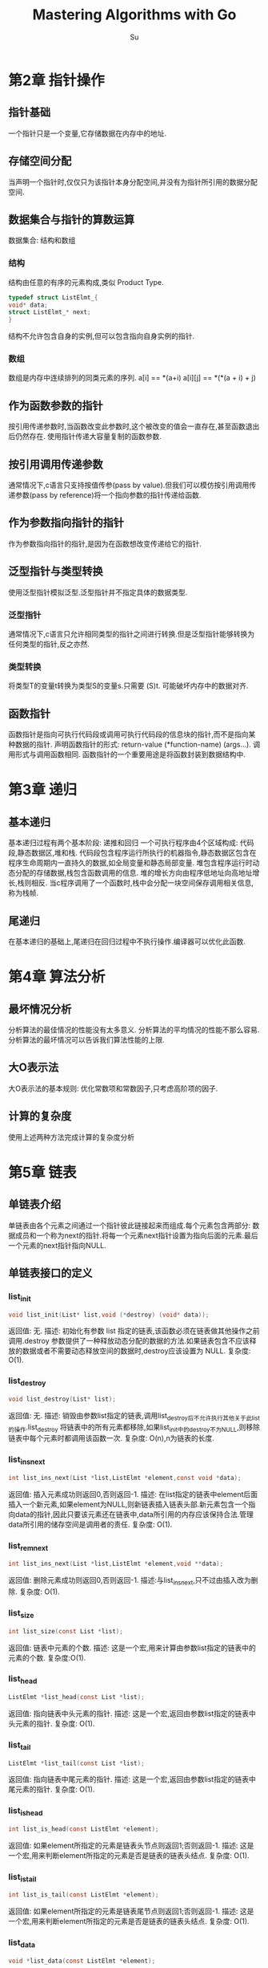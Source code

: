 #+title: Mastering Algorithms with Go
#+description: the note of "Mastering Algorithms with C"
#+author: Su

* 第2章 指针操作
** 指针基础
一个指针只是一个变量,它存储数据在内存中的地址.
** 存储空间分配
当声明一个指针时,仅仅只为该指针本身分配空间,并没有为指针所引用的数据分配空间.
** 数据集合与指针的算数运算
数据集合: 结构和数组
*** 结构
结构由任意的有序的元素构成,类似 Product Type.
#+begin_src c
typedef struct ListElmt_{
void* data;
struct ListElmt_* next;
}
#+end_src
结构不允许包含自身的实例,但可以包含指向自身实例的指针.
*** 数组
数组是内存中连续排列的同类元素的序列.
a[i] == *(a+i)
a[i][j] == *(​*(a + i) + j)​
​
** 作为函数参数的指针
按引用传递参数时,当函数改变此参数时,这个被改变的值会一直存在,甚至函数退出后仍然存在.
使用指针传递大容量复制的函数参数.
** 按引用调用传递参数
通常情况下,c语言只支持按值传参(pass by value).但我们可以模仿按引用调用传递参数(pass by reference)将一个指向参数的指针传递给函数.
** 作为参数指向指针的指针
作为参数指向指针的指针,是因为在函数想改变传递给它的指针.
** 泛型指针与类型转换
使用泛型指针模拟泛型.泛型指针并不指定具体的数据类型.
*** 泛型指针
通常情况下,c语言只允许相同类型的指针之间进行转换.但是泛型指针能够转换为任何类型的指针,反之亦然.
*** 类型转换
将类型T的变量t转换为类型S的变量s.只需要 (S)t.
可能破坏内存中的数据对齐.
** 函数指针
函数指针是指向可执行代码段或调用可执行代码段的信息块的指针,而不是指向某种数据的指针.
声明函数指针的形式: return-value (*function-name) (args...).
调用形式与调用函数相同.
函数指针的一个重要用途是将函数封装到数据结构中.

* 第3章 递归
** 基本递归
基本递归过程有两个基本阶段: 递推和回归
一个可执行程序由4个区域构成: 代码段,静态数据区,堆和栈.
代码段包含程序运行所执行的机器指令,静态数据区包含在程序生命周期内一直持久的数据,如全局变量和静态局部变量.
堆包含程序运行时动态分配的存储数据,栈包含函数调用的信息.
堆的增长方向由程序低地址向高地址增长,栈则相反.
当c程序调用了一个函数时,栈中会分配一块空间保存调用相关信息,称为栈帧.

** 尾递归
在基本递归的基础上,尾递归在回归过程中不执行操作.编译器可以优化此函数.

* 第4章 算法分析
** 最坏情况分析
分析算法的最佳情况的性能没有太多意义.
分析算法的平均情况的性能不那么容易.
分析算法的最坏情况可以告诉我们算法性能的上限.
** 大O表示法
大O表示法的基本规则: 优化常数项和常数因子,只考虑高阶项的因子.
** 计算的复杂度
使用上述两种方法完成计算的复杂度分析
* 第5章 链表
** 单链表介绍
单链表由各个元素之间通过一个指针彼此链接起来而组成.每个元素包含两部分: 数据成员和一个称为next的指针.将每一个元素next指针设置为指向后面的元素.最后一个元素的next指针指向NULL.
** 单链表接口的定义
*** list_init
#+begin_src c
void list_init(List* list,void (*destroy) (void* data));
#+end_src
返回值: 无.
描述: 初始化有参数 list 指定的链表,该函数必须在链表做其他操作之前调用.destroy 参数提供了一种释放动态分配的数据的方法.如果链表包含不应该释放的数据或者不需要动态释放空间的数据时,destroy应该设置为 NULL.
复杂度: O(1).
*** list_destroy
#+begin_src c
void list_destroy(List* list);
#+end_src
返回值: 无.
描述: 销毁由参数list指定的链表,调用list_destroy后不允许执行其他关于此list的操作.list_destroy 将链表中的所有元素都移除,如果list_init中的destroy不为NULL,则移除链表中每个元素时都调用该函数一次.
复杂度: O(n),n为链表的长度.
*** list_ins_next
#+begin_src c
int list_ins_next(List *list,ListElmt *element,const void *data);
#+end_src
返回值: 插入元素成功则返回0,否则返回-1.
描述: 在list指定的链表中element后面插入一个新元素,如果element为NULL,则新链表插入链表头部.新元素包含一个指向data的指针,因此只要该元素还在链表中,data所引用的内存应该保持合法.管理data所引用的储存空间是调用者的责任.
复杂度: O(1).
*** list_rem_next
#+begin_src c
int list_ins_next(List *list,ListElmt *element,void **data);
#+end_src
返回值: 删除元素成功则返回0,否则返回-1.
描述:与list_ins_next,只不过由插入改为删除.
复杂度: O(1).
*** list_size
#+begin_src c
int list_size(const List *list);
#+end_src
返回值: 链表中元素的个数.
描述: 这是一个宏,用来计算由参数list指定的链表中的元素的个数.
复杂度:O(1).
*** list_head
#+begin_src c
ListElmt *list_head(const List *list);
#+end_src
返回值: 指向链表中头元素的指针.
描述: 这是一个宏,返回由参数list指定的链表中头元素的指针.
复杂度: O(1).
*** list_tail
#+begin_src c
ListElmt *list_tail(const List *list);
#+end_src
返回值: 指向链表中尾元素的指针.
描述: 这是一个宏,返回由参数list指定的链表中尾元素的指针.
复杂度: O(1).
*** list_is_head
#+begin_src c
int list_is_head(const ListElmt *element);
#+end_src
返回值: 如果element所指定的元素是链表头节点则返回1;否则返回-1.
描述: 这是一个宏,用来判断element所指定的元素是否是链表的链表头结点.
复杂度: O(1).
*** list_is_tail
#+begin_src c
int list_is_tail(const ListElmt *element);
#+end_src
返回值: 如果element所指定的元素是链表尾节点则返回1;否则返回-1.
描述: 这是一个宏,用来判断element所指定的元素是否是链表的链表头结点.
复杂度: O(1).
*** list_data
#+begin_src c
void *list_data(const ListElmt *element);
#+end_src
返回值: 节点中保存的数据.
描述: 这是一个宏,返回由element所指定的链表结点元素保存的数据.
复杂度: O(1).
*** list_next
#+begin_src c
ListElmt *list_next(const ListElmt *element);
#+end_src
返回值: 返回由参数element指定的节点的下一个节点.
描述: 这是一个宏,返回由参数element指定的节点的下一个节点.
复杂度: O(1).
** 单链表的实现
[[file:src/ch5/list.go][单链表]]
** 双向链表介绍
双向链表元素之间由两个指针链接,双向链表的每一个元素由三部分组成: data,prev,next.
为了标识链表的头与尾,将第一个元素的prev指针与最后一个元素的next指针设置为 nil.
** 双向链表接口的定义
*** DList_init
#+begin_src go
func DList_init() *DList
#+end_src
返回值: 指向DList的指针.
描述: 初始化双向链表.
复杂度: O(1).
*** Destroy
#+begin_src go
func (lst *DList) Destroy()
#+end_src
返回值: 无.
描述: 销毁由参数lst指定的链表.
复杂度: O(n).
*** Ins_next
#+begin_src go
func (lst *DList) Ins_next(element *DListElmt,data any) error
#+end_src
返回值: 如果插入成功返回 nil,否则返回具体错误.
描述: 将data插入由list指定的双向链表中element之后,element当且仅当lst为空列表时才能为nil.
复杂度: O(1).
*** Ins_prev
#+begin_src go
func (lst *DList) Ins_prev(element *DListElmt ,data any) error
#+end_src
返回值: 如果插入成功返回nil,否则返回具体错误.
描述: 将data插入由list指定的双向链表中element之前,element当且仅当lst为空列表时才能为nil.
复杂度: O(1).
*** Remove
#+begin_src go
func (lst *DList) Remove(element *DListElmt) (any, error)
#+end_src
返回值: 如果移除成功,返回(value,nil),否则返回(nil,error)
描述: 从lst指向的双向链表中移除由element指定的元素.
复制度: O(1)
** 双向链表的实现
[[file:src/ch5/dlist.go][双向链表]]
** 循环链表的介绍
在单向循环链表中,最后一个元素的next指针又指回头元素而不是设置为nil.
在双向循环链表中,头元素的prev指针则指向最后一个元素.
** 循环链表接口的定义
*** CList_init
#+begin_src go
func CList_init() *CList
#+end_src
返回值: 指向CList的指针.
描述: 初始化双向链表.
复杂度: O(1).
*** Ins_next
#+begin_src go
func (lst *CList) Ins_next(element *CListElmt,data any) error
#+end_src
返回值: 如果插入成功返回 nil,否则返回具体错误.
描述: 将data插入由list指定的循环链表中element之后,element当且仅当lst为空列表时才能为nil.
复杂度: O(1).
*** Rem_next
#+begin_src go
func (lst *CList) Rem_next(element *CListElmt) (any,error)
#+end_src
返回值: 如果移除成功,返回(value,nil),否则返回(nil,error)
描述: 从lst指向的循环链表中移除由element指定的元素.
复杂度: O(1)
** 循环链表的实现
[[file:src/ch5/clist.go][循环链表]]
* 第6章 栈和队列
** 栈的描述
栈的一个显著特征是它按照先进后出的方式储存和删除元素(FILO).
** 栈的接口的定义
*** NewStack
#+begin_src go
func NewStack() *Stack
#+end_src
返回值: 返回指向栈的指针
描述: 初始化栈
复杂度: O(1)
*** Push
#+begin_src go
func (s *Stack) Push(data any)
#+end_src
返回值: 无
描述: 将data推入栈
复杂度: O(1)
*** Pop
#+begin_src go
func (s *Stack) Pop() (any, error)
#+end_src
返回值: (any,error)
描述: 将栈顶的data推出(如果有)
复杂度: O(1)
*** Top
#+begin_src go
func (s *Stack) Top() any
#+end_src
返回值:栈顶的数据
描述: 返回栈顶的数据
复杂度: O(1)
*** Size
#+begin_src go
func (s *Stack) Size() int
#+end_src
返回值:栈的大小
描述:返回栈的大小
复杂度:O(1)
** 栈的实现
此栈使用单链表定义.
[[file:src/ch6/stack.go][栈]]
** 队列的描述
队列的一个显著特征是它按照先进先出的方式储存、检索、删除元素(FIFO).
** 队列的接口的定义
*** NewQueue
#+begin_src go
func NewQueue() *Queue
#+end_src
返回值:指向队列的指针
描述: 初始化队列
复杂度:O(1)
*** Pop
#+begin_src go
func (queue *Queue) Pop() (any,error)
#+end_src
返回值:队列头部值或错误
描述:删除首个元素
复杂度: O(1)
*** Push
#+begin_src go
func (queue *Queue) Push(data any)
#+end_src
返回值: 无
描述:向队列尾部插入元素
复杂度:O(1)
*** Front
#+begin_src go
func (queue *Queue) Front() any
#+end_src
返回值: 队列头部元素值或nil
描述: 访问第一个元素
复杂度: O(1)
*** Back
#+begin_src go
func (queue *Queue) Back() any
#+end_src
返回值: 队列尾部值或错误
描述: 访问最后一个元素
复杂度: O(1)
** 队列的实现
结构Queue是队列的数据结构.同栈一样,也用
#+begin_src go
type Queue struct{
	list *ch5.List
}
#+end_src
来定义它.
[[file:src/ch6/queue.go][queue]]
* 第9章 树
** 二叉树介绍
*** 二叉树定义
二叉树是一种将结点按照层次结构组织起来的数据结构,每个结点最多只有两个与它直接相关联的子结点.
直接连接在结点下方的那个结点称为子结点,而与每个子结点直接相连的上方结点称为父结点.
结点也可以拥有兄弟,子孙和祖先.
二叉树中的每一个结点都包含3部分:一个数据成员和两个左右指针.每个结点的左右指针分别指向该结点的子结点.
*** 树的遍历算法
前序遍历: 给定一棵子树,首先访问它的根结点,然后是左子结点,最后是右子结点.
中序遍历: 给定一棵子树,首先访问左子结点,然后是根结点,最后是右子结点.
后序遍历: 给定一棵子树,首先访问左子结点,然后是右子结点,最后是根结点.
层级遍历: 给定一棵子树,首先访问树的根,然后依次向下层处理,按照从左到右的顺序访问每层的结点.采用广度优先算法实现.
*** 树的平衡
关于一棵搜索树是否"平衡",不同的平衡树中对"平衡"有着不同的定义.
** 二叉树的接口定义
*** NewBiTree
#+begin_src go
func NewBiTree[T comparable]() *BiTree[T]
#+end_src
返回值: 指向bitree的指针.
描述: 初始化bitree.
复杂度: O(1).
*** Ins_left
#+begin_src go
func (tree *BiTree[T]) Ins_left(node *BiTreeNode[T], data T) error
#+end_src
返回值: error 或 nil.
描述: 在指定节点的左子节点位置插入一个新节点.
复杂度: O(1).
*** Ins_right
#+begin_src go
func (tree *BiTree[T]) Ins_right(node *BiTreeNode[T], data T) error
#+end_src
返回值: error 或 nil.
描述: 在指定节点的右子节点位置插入一个新节点.
复杂度: O(1).
*** Remove_left
#+begin_src go
func (t *BiTree[T]) Remove_left(node *BiTreeNode[T])
#+end_src
返回值: 无
描述: 移除指定节点的左子树.
复杂度: O(n) n为子树的节点个数.
*** Remove_right
#+begin_src go
func (t *BiTree[T]) Remove_right(node *BiTreeNode[T])
#+end_src
返回值: 无.
描述: 移除指定节点的右子树.
复杂度: O(n)  n为子树的节点个数.
*** Bitree_merge
#+begin_src go
func Bitree_merge[T comparable](merge *BiTree[T], left *BiTree[T], right *BiTree[T], data T) error
#+end_src
返回值: error 或 nil.
描述: 将两棵二叉树合并为单棵二叉树.
复杂度: O(1).
*** bitree_size、bitree_root、bitree_is_eob、bitree_data、bitree_left和bitree_right
描述: 关于二叉树的一些简单操作.
复杂度: O(1).
** 二叉树的实现
[[file:src/ch9/bitree.go][二叉树]]
** 平衡二叉搜索树(AVL Tree)介绍
AVL树是一种树形数据结构,其定义如下:

1. 空树是AVL树.
2. 若 AVL 树的左子树不为空, 则其左子树上所有点的附加权值均小于其根节点的值.
3. 若 AVL 树的右子树不为空, 则其右子树上所有点的附加权值均大于其根节点的值.
4. AVL 树的左右子树均为 AVL 树.
5. 如果 T 是一棵 AVL 树, 那么其左右子树也是 AVL 树，并且 $|h(ls) - h(rs)| \leq 1$, h 是其左右子树的高度.
6. 平衡因子: 左子树高度 - 右子树高度.

AVL树通过在插入时回溯、计算高度并判断失衡情况再进行旋转
** AVL树的接口定义
*** NewBiTree
#+begin_src go
func NewAVLTree[T cmp.Ordered]() *AVLTree[T]
#+end_src
返回值: 指向AVL树的指针.
描述: 初始化AVL树.
复杂度: O(1).
*** rotateRight
#+begin_src go
func (node *AVLNode[T]) rotateRight() *AVLNode[T]
#+end_src
返回值: 指向AVL节点的指针
描述: 当节点的左子树高度过高, 且左子树的左子树是导致不平衡的主要原因时, 通过右旋转调整树结构.
复杂度: O(1)
*** rotateLeft
#+begin_src go
func (node *AVLNode[T]) rotateLeft() *AVLNode[T]
#+end_src
返回值: 指向AVL节点的指针
描述: 当节点的右子树高度过高, 且右子树的右子树是导致不平衡的主要原因时, 通过左旋转调整树结构.
复杂度: O(1)
*** rotateLeftRight
#+begin_src go
func (node *AVLNode[T]) rotateLeftRight() *AVLNode[T]
#+end_src
返回值: 指向AVL节点的指针
描述: 当节点的左子树高度过高, 且左子树的右子树是导致不平衡的主要原因时, 通过左右旋转调整树结构.
复杂度: O(1)
*** rotateRightLeft
#+begin_src go
func (node *AVLNode[T]) rotateRightLeft() *AVLNode[T]
#+end_src
返回值: 指向AVL节点的指针
描述: 当节点的右子树高度过高, 且右子树的左子树是导致不平衡的主要原因时, 通过右左旋转调整树结构.
复杂度: O(1)
*** Insert
#+begin_src go
func (tree *AVLTree[T]) Insert(key T)
#+end_src
返回值: 无
描述: 将 key 插入进 AVL Tree
复杂度: O(log(h))
*** insertNode
#+begin_src go
func insertNode[T cmp.Ordered](node *AVLNode[T], key T) *AVLNode[T]
#+end_src
返回值: 指向AVL节点的指针
描述: 将 key 插入进 node 及其子节点
复杂度: O(log(h))
*** deleteNode
#+begin_src go
func deleteNode[T cmp.Ordered](node *AVLNode[T], key T) *AVLNode[T]
#+end_src
返回值: 指向AVL节点的指针
描述: 将 key 删除于 node 及其子节点
复杂度: O(log(h))
*** existNode
#+begin_src go
func existNode[T cmp.Ordered](node *AVLNode[T], key T) *AVLNode[T]
#+end_src
返回值: 指向AVL节点的指针
描述: 在 node 及其子节点查找是否存在 key
复杂度: O(log(h))
*** Destroy
#+begin_src go
func (tree *AVLTree[T]) Destory()
#+end_src
返回值: 无
描述: 销毁 AVL Tree
复杂度: O(1)
** AVL树的实现
[[file:src/ch9/bistree.go][AVL树]]
